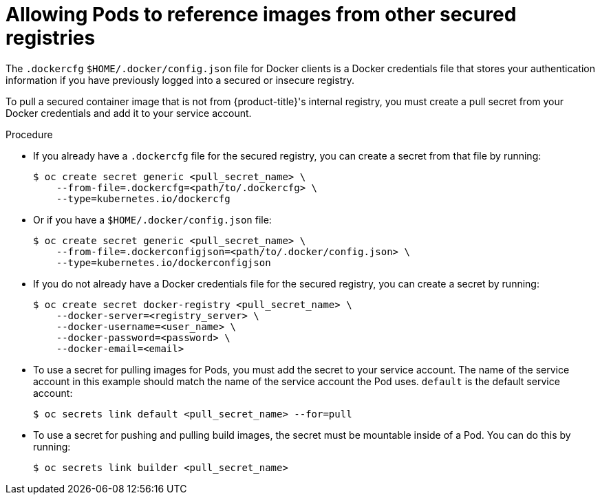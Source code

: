 // Module included in the following assemblies:
// * openshift_images/using-image-pull-secrets

[id="images-allow-pods-to-reference-images-from-secure-registries_{context}"]
= Allowing Pods to reference images from other secured registries

The `.dockercfg` `$HOME/.docker/config.json` file for Docker clients is a
Docker credentials file that stores your authentication information if you have
previously logged into a secured or insecure registry.

To pull a secured container image that is not from {product-title}'s internal
registry, you must create a pull secret from your Docker credentials and add
it to your service account.

.Procedure

* If you already have a `.dockercfg` file for the secured registry, you can create
a secret from that file by running:
+
----
$ oc create secret generic <pull_secret_name> \
    --from-file=.dockercfg=<path/to/.dockercfg> \
    --type=kubernetes.io/dockercfg
----

* Or if you have a `$HOME/.docker/config.json` file:
+
----
$ oc create secret generic <pull_secret_name> \
    --from-file=.dockerconfigjson=<path/to/.docker/config.json> \
    --type=kubernetes.io/dockerconfigjson
----

* If you do not already have a Docker credentials file for the secured registry,
you can create a secret by running:
+
----
$ oc create secret docker-registry <pull_secret_name> \
    --docker-server=<registry_server> \
    --docker-username=<user_name> \
    --docker-password=<password> \
    --docker-email=<email>
----

* To use a secret for pulling images for Pods, you must add the secret to your
service account. The name of the service account in this example should match
the name of the service account the Pod uses. `default` is the default
service account:
+
----
$ oc secrets link default <pull_secret_name> --for=pull
----

* To use a secret for pushing and pulling build images, the secret must be
mountable inside of a Pod. You can do this by running:
+
----
$ oc secrets link builder <pull_secret_name>
----
